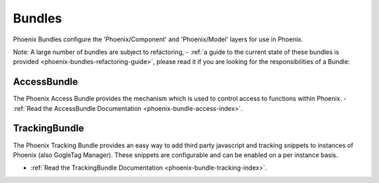 .. _phoenix-bundles-index:
Bundles
=======

Phoenix Bundles configure the 'Phoenix/Component' and 'Phoenix/Model' layers for use in Phoenix.

Note: A large number of bundles are subject to refactoring, - :ref:`a guide to the current state of these bundles is provided <phoenix-bundles-refactoring-guide>`, please read it if you are looking for the responsibilities of a Bundle:


AccessBundle
~~~~~~~~~~~~
The Phoenix Access Bundle provides the mechanism which is used to control access to functions within Phoenix.
- :ref:`Read the AccessBundle Documentation <phoenix-bundle-access-index>`.

TrackingBundle
~~~~~~~~~~~~
The Phoenix Tracking Bundle provides an easy way to add third party javascript and tracking snippets to instances of Phoenix (also GogleTag Manager). These snippets are configurable and can be enabled on a per instance basis.

- :ref:`Read the TrackingBundle Documentation <phoenix-bundle-tracking-index>`.